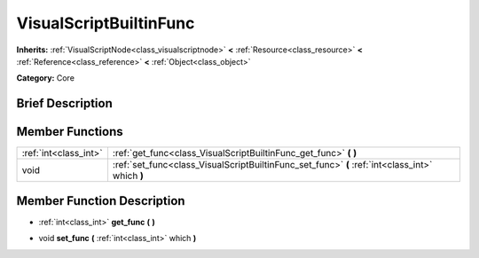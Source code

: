 .. Generated automatically by doc/tools/makerst.py in Godot's source tree.
.. DO NOT EDIT THIS FILE, but the doc/base/classes.xml source instead.

.. _class_VisualScriptBuiltinFunc:

VisualScriptBuiltinFunc
=======================

**Inherits:** :ref:`VisualScriptNode<class_visualscriptnode>` **<** :ref:`Resource<class_resource>` **<** :ref:`Reference<class_reference>` **<** :ref:`Object<class_object>`

**Category:** Core

Brief Description
-----------------



Member Functions
----------------

+------------------------+---------------------------------------------------------------------------------------------------+
| :ref:`int<class_int>`  | :ref:`get_func<class_VisualScriptBuiltinFunc_get_func>`  **(** **)**                              |
+------------------------+---------------------------------------------------------------------------------------------------+
| void                   | :ref:`set_func<class_VisualScriptBuiltinFunc_set_func>`  **(** :ref:`int<class_int>` which  **)** |
+------------------------+---------------------------------------------------------------------------------------------------+

Member Function Description
---------------------------

.. _class_VisualScriptBuiltinFunc_get_func:

- :ref:`int<class_int>`  **get_func**  **(** **)**

.. _class_VisualScriptBuiltinFunc_set_func:

- void  **set_func**  **(** :ref:`int<class_int>` which  **)**


